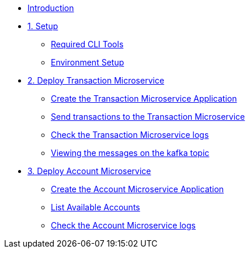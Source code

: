 * xref:index.adoc[Introduction]

* xref:1-setup.adoc[1. Setup]
** xref:1-setup.adoc#cli-tools[Required CLI Tools]
** xref:1-setup.adoc#environment-setup[Environment Setup]

* xref:2-transaction-microservice.adoc[2. Deploy Transaction Microservice]
** xref:2-transaction-microservice.adoc#new-app[Create the Transaction Microservice Application]
** xref:2-transaction-microservice.adoc#send-transactions[Send transactions to the Transaction Microservice]
** xref:2-transaction-microservice.adoc#check-logs[Check the Transaction Microservice logs]
** xref:2-transaction-microservice.adoc#kafka-topic-logs[Viewing the messages on the kafka topic]

* xref:3-account-microservice.adoc[3. Deploy Account Microservice]
** xref:3-account-microservice.adoc#new-app[Create the Account Microservice Application]
** xref:3-account-microservice.adoc#query-account[List Available Accounts]
** xref:3-account-microservice.adoc#check-logs[Check the Account Microservice logs]
